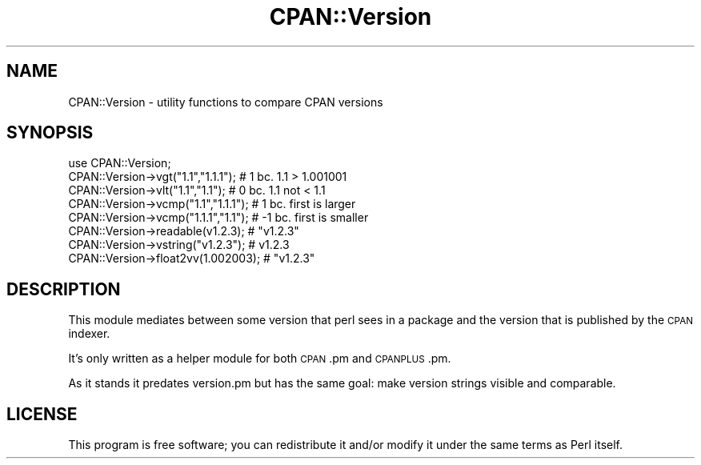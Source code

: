 .\" Automatically generated by Pod::Man 4.09 (Pod::Simple 3.35)
.\"
.\" Standard preamble:
.\" ========================================================================
.de Sp \" Vertical space (when we can't use .PP)
.if t .sp .5v
.if n .sp
..
.de Vb \" Begin verbatim text
.ft CW
.nf
.ne \\$1
..
.de Ve \" End verbatim text
.ft R
.fi
..
.\" Set up some character translations and predefined strings.  \*(-- will
.\" give an unbreakable dash, \*(PI will give pi, \*(L" will give a left
.\" double quote, and \*(R" will give a right double quote.  \*(C+ will
.\" give a nicer C++.  Capital omega is used to do unbreakable dashes and
.\" therefore won't be available.  \*(C` and \*(C' expand to `' in nroff,
.\" nothing in troff, for use with C<>.
.tr \(*W-
.ds C+ C\v'-.1v'\h'-1p'\s-2+\h'-1p'+\s0\v'.1v'\h'-1p'
.ie n \{\
.    ds -- \(*W-
.    ds PI pi
.    if (\n(.H=4u)&(1m=24u) .ds -- \(*W\h'-12u'\(*W\h'-12u'-\" diablo 10 pitch
.    if (\n(.H=4u)&(1m=20u) .ds -- \(*W\h'-12u'\(*W\h'-8u'-\"  diablo 12 pitch
.    ds L" ""
.    ds R" ""
.    ds C` ""
.    ds C' ""
'br\}
.el\{\
.    ds -- \|\(em\|
.    ds PI \(*p
.    ds L" ``
.    ds R" ''
.    ds C`
.    ds C'
'br\}
.\"
.\" Escape single quotes in literal strings from groff's Unicode transform.
.ie \n(.g .ds Aq \(aq
.el       .ds Aq '
.\"
.\" If the F register is >0, we'll generate index entries on stderr for
.\" titles (.TH), headers (.SH), subsections (.SS), items (.Ip), and index
.\" entries marked with X<> in POD.  Of course, you'll have to process the
.\" output yourself in some meaningful fashion.
.\"
.\" Avoid warning from groff about undefined register 'F'.
.de IX
..
.if !\nF .nr F 0
.if \nF>0 \{\
.    de IX
.    tm Index:\\$1\t\\n%\t"\\$2"
..
.    if !\nF==2 \{\
.        nr % 0
.        nr F 2
.    \}
.\}
.\" ========================================================================
.\"
.IX Title "CPAN::Version 3"
.TH CPAN::Version 3 "2018-09-22" "perl v5.26.0" "User Contributed Perl Documentation"
.\" For nroff, turn off justification.  Always turn off hyphenation; it makes
.\" way too many mistakes in technical documents.
.if n .ad l
.nh
.SH "NAME"
CPAN::Version \- utility functions to compare CPAN versions
.SH "SYNOPSIS"
.IX Header "SYNOPSIS"
.Vb 1
\&  use CPAN::Version;
\&
\&  CPAN::Version\->vgt("1.1","1.1.1");    # 1 bc. 1.1 > 1.001001
\&
\&  CPAN::Version\->vlt("1.1","1.1");      # 0 bc. 1.1 not < 1.1
\&
\&  CPAN::Version\->vcmp("1.1","1.1.1");   # 1 bc. first is larger
\&
\&  CPAN::Version\->vcmp("1.1.1","1.1");   # \-1 bc. first is smaller
\&
\&  CPAN::Version\->readable(v1.2.3);      # "v1.2.3"
\&
\&  CPAN::Version\->vstring("v1.2.3");     # v1.2.3
\&
\&  CPAN::Version\->float2vv(1.002003);    # "v1.2.3"
.Ve
.SH "DESCRIPTION"
.IX Header "DESCRIPTION"
This module mediates between some version that perl sees in a package
and the version that is published by the \s-1CPAN\s0 indexer.
.PP
It's only written as a helper module for both \s-1CPAN\s0.pm and \s-1CPANPLUS\s0.pm.
.PP
As it stands it predates version.pm but has the same goal: make
version strings visible and comparable.
.SH "LICENSE"
.IX Header "LICENSE"
This program is free software; you can redistribute it and/or
modify it under the same terms as Perl itself.
